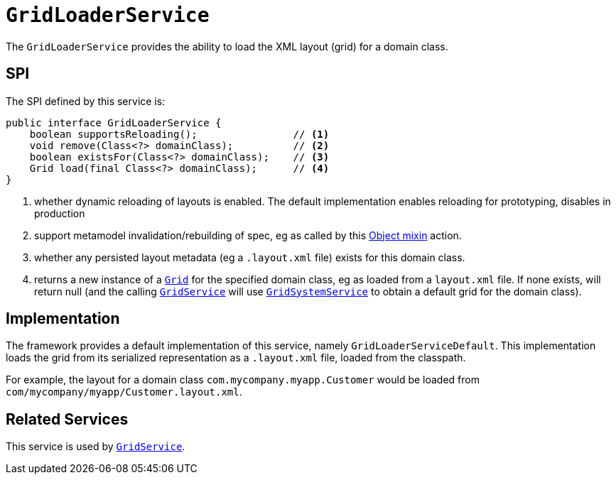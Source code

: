 = `GridLoaderService`

:Notice: Licensed to the Apache Software Foundation (ASF) under one or more contributor license agreements. See the NOTICE file distributed with this work for additional information regarding copyright ownership. The ASF licenses this file to you under the Apache License, Version 2.0 (the "License"); you may not use this file except in compliance with the License. You may obtain a copy of the License at. http://www.apache.org/licenses/LICENSE-2.0 . Unless required by applicable law or agreed to in writing, software distributed under the License is distributed on an "AS IS" BASIS, WITHOUT WARRANTIES OR  CONDITIONS OF ANY KIND, either express or implied. See the License for the specific language governing permissions and limitations under the License.
:page-partial:



The `GridLoaderService` provides the ability to load the XML layout (grid) for a domain class.

== SPI

The SPI defined by this service is:

[source,java]
----
public interface GridLoaderService {
    boolean supportsReloading();                // <1>
    void remove(Class<?> domainClass);          // <2>
    boolean existsFor(Class<?> domainClass);    // <3>
    Grid load(final Class<?> domainClass);      // <4>
}
----
<1> whether dynamic reloading of layouts is enabled.  The default implementation enables reloading for prototyping, disables in production
<2> support metamodel invalidation/rebuilding of spec, eg as called by this xref:refguide:applib-cm:rgcms.adoc#__rgcms_classes_mixins_Object_rebuildMetamodel[Object mixin] action.
<3> whether any persisted layout metadata (eg a `.layout.xml` file) exists for this domain class.
<4> returns a new instance of a xref:refguide:applib-cm:classes/layout.adoc#component[`Grid`] for the specified domain class, eg as loaded from a `layout.xml` file.  If none exists, will return null (and the calling xref:refguide:applib-svc:GridService.adoc[`GridService`] will use xref:refguide:applib-svc:GridSystemService.adoc[`GridSystemService`] to obtain a default grid for the domain class).



== Implementation

The framework provides a default implementation of this service, namely `GridLoaderServiceDefault`.  This implementation
loads the grid from its serialized representation as a `.layout.xml` file, loaded from the classpath.

For example, the layout for a domain class `com.mycompany.myapp.Customer` would be loaded from `com/mycompany/myapp/Customer.layout.xml`.



== Related Services

This service is used by xref:refguide:applib-svc:GridService.adoc[`GridService`].
